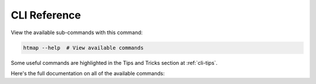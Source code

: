 .. _cli:

CLI Reference
=============

View the available sub-commands with this command:

.. code:: shell

   htmap --help  # View available commands

Some useful commands are highlighted in the Tips and Tricks section at
:ref:`cli-tips`.

Here's the full documentation on all of the available commands:

.. click:: htmap.cli:cli
   :prog: htmap
   :show-nested:
